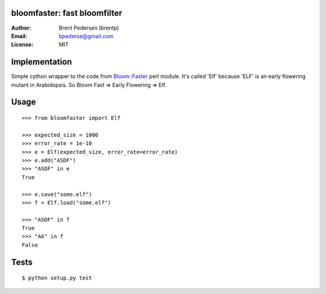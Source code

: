 bloomfaster: fast bloomfilter
=============================


:Author: Brent Pedersen (brentp)
:Email: bpederse@gmail.com
:License: MIT

Implementation
==============

Simple cython wrapper to the code from `Bloom::Faster`_ perl module.
It's called 'Elf' because 'ELF' is an early flowering mutant in Arabidopsis.
So Bloom Fast => Early Flowering => Elf.

Usage
=====
::
  
    >>> from bloomfaster import Elf

    >>> expected_size = 1000
    >>> error_rate = 1e-10
    >>> e = Elf(expected_size, error_rate=error_rate)
    >>> e.add("ASDF")
    >>> "ASDF" in e
    True

    >>> e.save("some.elf")
    >>> f = Elf.load("some.elf")

    >>> "ASDF" in f
    True
    >>> "AA" in f
    False

Tests
=====
::
    
    $ python setup.py test


.. _`Bloom::Faster`: http://search.cpan.org/~palvaro/Bloom-Faster-1.6/lib/Bloom/Faster.pm

